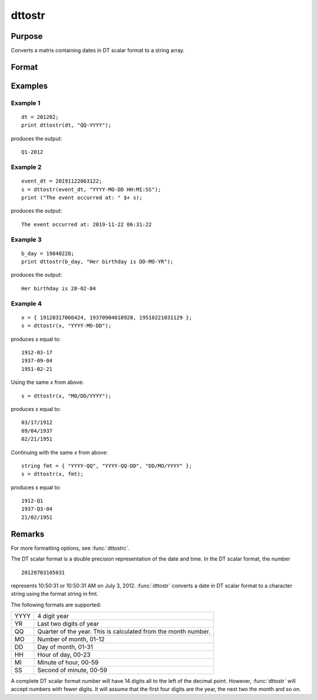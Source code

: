 
dttostr
==============================================

Purpose
----------------

Converts a matrix containing dates in DT scalar format to a string array.

Format
----------------
.. function:: sa = dttostr(x, fmt)

    :param x: Contains dates in DT scalar format
    :type x: NxK matrix

    :param fmt: Contains date/time format characters.
    :type fmt: String or  ExE conformable string array

    :return sa: Date in character string format.

    :rtype sa: NxK string array

Examples
----------------

Example 1
+++++++++

::

    dt = 201202;
    print dttostr(dt, "QQ-YYYY");

produces the output:

::

    Q1-2012


Example 2
+++++++++


::

    event_dt = 20191122063122;
    s = dttostr(event_dt, "YYYY-MO-DD HH:MI:SS");
    print ("The event occurred at: " $+ s);

produces the output:

::

    The event occurred at: 2019-11-22 06:31:22

Example 3
+++++++++

::

    b_day = 19840228;
    print dttostr(b_day, "Her birthday is DD-MO-YR");

produces the output:

::

    Her birthday is 28-02-84


Example 4
+++++++++

::

    x = { 19120317060424, 19370904010928, 19510221031129 };
    s = dttostr(x, "YYYY-MO-DD");

produces *s* equal to:

::

    1912-03-17
    1937-09-04
    1951-02-21

Using the same *x* from above:

::

    s = dttostr(x, "MO/DD/YYYY");

produces *s* equal to:

::

    03/17/1912
    09/04/1937
    02/21/1951

Continuing with the same *x* from above:

::

    string fmt = { "YYYY-QQ", "YYYY-QQ-DD", "DD/MO/YYYY" };
    s = dttostr(x, fmt);

produces *s* equal to:

::

    1912-Q1
    1937-Q3-04
    21/02/1951

Remarks
-------

For more formatting options, see :func:`dttostrc`.

The DT scalar format is a double precision representation of the date
and time. In the DT scalar format, the number

::

   20120703105031

represents 10:50:31 or 10:50:31 AM on July 3, 2012. :func:`dttostr` converts a
date in DT scalar format to a character string using the format string
in fmt.

The following formats are supported:

+-----------------+-----------------------------------------------------+
|    YYYY         | 4 digit year                                        |
+-----------------+-----------------------------------------------------+
|    YR           | Last two digits of year                             |
+-----------------+-----------------------------------------------------+
|    QQ           | Quarter of the year. This is calculated from the    |
|                 | month number.                                       |
+-----------------+-----------------------------------------------------+
|    MO           | Number of month, 01-12                              |
+-----------------+-----------------------------------------------------+
|    DD           | Day of month, 01-31                                 |
+-----------------+-----------------------------------------------------+
|    HH           | Hour of day, 00-23                                  |
+-----------------+-----------------------------------------------------+
|    MI           | Minute of hour, 00-59                               |
+-----------------+-----------------------------------------------------+
|    SS           | Second of minute, 00-59                             |
+-----------------+-----------------------------------------------------+

A complete DT scalar format number will have 14 digits all to the left
of the decimal point. However, :func:`dttostr` will accept numbers with fewer
digits. It will assume that the first four digits are the year, the next
two the month and so on.


.. seealso:: Functions :func:`dttostrc`, :func:`strtodt`, :func:`dttoutc`, :func:`utctodt`, :func:`posixtostrc`, :func:`strctoposix`
